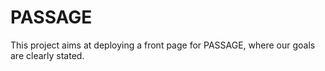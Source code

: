 * PASSAGE

This project aims at deploying a front page for PASSAGE, where our
goals are clearly stated.

#+BEGIN_COMMENT
Github action to deploy it automatically on push:
https://github.com/marketplace/actions/org-knit
#+END_COMMENT
